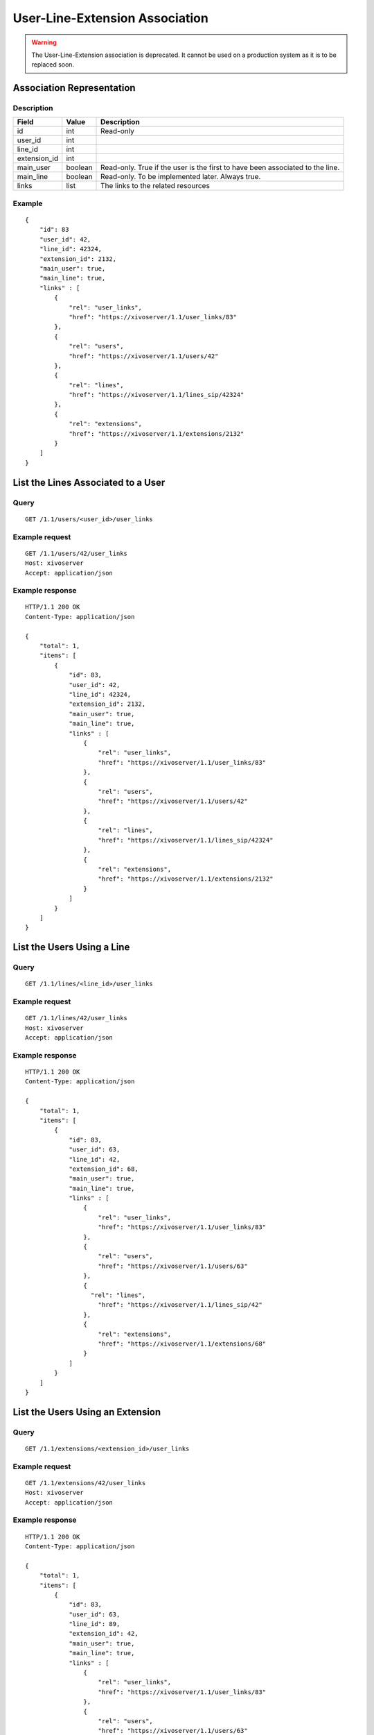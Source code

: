 .. _user-line-extension-association:

*******************************
User-Line-Extension Association
*******************************

.. warning:: The User-Line-Extension association is deprecated. It cannot be used on a
   production system as it is to be replaced soon.
 
 
Association Representation
==========================

Description
-----------

+--------------+---------+-------------------------------------------------------------------------+
| Field        | Value   | Description                                                             |
+==============+=========+=========================================================================+
| id           | int     | Read-only                                                               |
+--------------+---------+-------------------------------------------------------------------------+
| user_id      | int     |                                                                         |
+--------------+---------+-------------------------------------------------------------------------+
| line_id      | int     |                                                                         |
+--------------+---------+-------------------------------------------------------------------------+
| extension_id | int     |                                                                         |
+--------------+---------+-------------------------------------------------------------------------+
| main_user    | boolean | Read-only. True if the user is the first to have been associated to the |
|              |         | line.                                                                   |
+--------------+---------+-------------------------------------------------------------------------+
| main_line    | boolean | Read-only. To be implemented later. Always true.                        |
+--------------+---------+-------------------------------------------------------------------------+
| links        | list    | The links to the related resources                                      |
+--------------+---------+-------------------------------------------------------------------------+

Example
-------

::

   {
       "id": 83
       "user_id": 42,
       "line_id": 42324,
       "extension_id": 2132,
       "main_user": true,
       "main_line": true,
       "links" : [
           {
               "rel": "user_links",
               "href": "https://xivoserver/1.1/user_links/83"
           },
           {
               "rel": "users",
               "href": "https://xivoserver/1.1/users/42"
           },
           {
               "rel": "lines",
               "href": "https://xivoserver/1.1/lines_sip/42324"
           },
           {
               "rel": "extensions",
               "href": "https://xivoserver/1.1/extensions/2132"
           }
       ]
   }


List the Lines Associated to a User
===================================

Query
-----

::

   GET /1.1/users/<user_id>/user_links

Example request
---------------

::

   GET /1.1/users/42/user_links
   Host: xivoserver
   Accept: application/json

Example response
----------------

::

   HTTP/1.1 200 OK
   Content-Type: application/json

   {
       "total": 1,
       "items": [
           {
               "id": 83,
               "user_id": 42,
               "line_id": 42324,
               "extension_id": 2132,
               "main_user": true,
               "main_line": true,
               "links" : [
                   {
                       "rel": "user_links",
                       "href": "https://xivoserver/1.1/user_links/83"
                   },
                   {
                       "rel": "users",
                       "href": "https://xivoserver/1.1/users/42"
                   },
                   {
                       "rel": "lines",
                       "href": "https://xivoserver/1.1/lines_sip/42324"
                   },
                   {
                       "rel": "extensions",
                       "href": "https://xivoserver/1.1/extensions/2132"
                   }
               ]
           }
       ]
   }


List the Users Using a Line
===========================

Query
-----

::

   GET /1.1/lines/<line_id>/user_links

Example request
---------------

::

   GET /1.1/lines/42/user_links
   Host: xivoserver
   Accept: application/json

Example response
----------------

::

   HTTP/1.1 200 OK
   Content-Type: application/json

   {
       "total": 1,
       "items": [
           {
               "id": 83,
               "user_id": 63,
               "line_id": 42,
               "extension_id": 68,
               "main_user": true,
               "main_line": true,
               "links" : [
                   {
                       "rel": "user_links",
                       "href": "https://xivoserver/1.1/user_links/83"
                   },
                   {
                       "rel": "users",
                       "href": "https://xivoserver/1.1/users/63"
                   },
                   {
                     "rel": "lines",
                       "href": "https://xivoserver/1.1/lines_sip/42"
                   },
                   {
                       "rel": "extensions",
                       "href": "https://xivoserver/1.1/extensions/68"
                   }
               ]
           }
       ]
   }


List the Users Using an Extension
=================================

Query
-----

::

   GET /1.1/extensions/<extension_id>/user_links

Example request
---------------

::

   GET /1.1/extensions/42/user_links
   Host: xivoserver
   Accept: application/json

Example response
----------------

::

   HTTP/1.1 200 OK
   Content-Type: application/json

   {
       "total": 1,
       "items": [
           {
               "id": 83,
               "user_id": 63,
               "line_id": 89,
               "extension_id": 42,
               "main_user": true,
               "main_line": true,
               "links" : [
                   {
                       "rel": "user_links",
                       "href": "https://xivoserver/1.1/user_links/83"
                   },
                   {
                       "rel": "users",
                       "href": "https://xivoserver/1.1/users/63"
                   },
                   {
                     "rel": "lines",
                       "href": "https://xivoserver/1.1/lines_sip/89"
                   },
                   {
                       "rel": "extensions",
                       "href": "https://xivoserver/1.1/extensions/42"
                   }
               ]
           }
       ]
   }


Get a User-Line Association
===========================

Query
-----

::

   GET /1.1/user_links/<user_link_id>

Example request
---------------

::

   GET /1.1/user_links/1
   Host: xivoserver
   Accept: application/json

Example response
----------------

::

   HTTP/1.1 200 OK
   Content-Type: application/json

   {
       "id": 83,
       "user_id": 42,
       "line_id": 42324,
       "extension_id": 2132,
       "main_user": true,
       "main_line": true,
       "links" : [
           {
               "rel": "users",
               "href": "https://xivoserver/1.1/users/42"
           },
           {
               "rel": "lines",
               "href": "https://xivoserver/1.1/lines_sip/42324"
           },
           {
               "rel": "extensions",
               "href": "https://xivoserver/1.1/extensions/2132"
           }
       ]
   }

.. _associate_line_to_user:

Associate Line to User
======================

.. warning:: Deleting a user from the Web interface will always remove his associated lines, whether he be a main
             user or not. As a result, any other user associated to the given line will also have his line deleted.

Query
-----

::

   POST /1.1/user_links

Input
-----

+--------------+----------+---------+-------------------------------------------------------------+
| Field        | Required | Values  | Description                                                 |
+==============+==========+=========+=============================================================+
| user_id      | yes      | int     | Must be an existing id                                      |
+--------------+----------+---------+-------------------------------------------------------------+
| line_id      | yes      | int     | Must be an existing id                                      |
+--------------+----------+---------+-------------------------------------------------------------+
| extension_id | yes      | int     | Must be an existing id                                      |
+--------------+----------+---------+-------------------------------------------------------------+

Errors
------

+------------+--------------------------------------------------------------------------+--------------------------------------------------+
| Error code | Error message                                                            | Description                                      |
+============+==========================================================================+==================================================+
| 400        | Error while creating UserLineExtension : <explanation>                   | See explanation for details                      |
+------------+--------------------------------------------------------------------------+--------------------------------------------------+
| 400        | Missing parameters : <parameters>                                        |                                                  |
+------------+--------------------------------------------------------------------------+--------------------------------------------------+
| 400        | Invalid parameters : <parameters>                                        | ids must be integers                             |
+------------+--------------------------------------------------------------------------+--------------------------------------------------+
| 400        | Invalid parameters : user is already associated to this line             |                                                  |
+------------+--------------------------------------------------------------------------+--------------------------------------------------+
| 400        | Invalid parameters : extension is already associated to a line           |                                                  |
+------------+--------------------------------------------------------------------------+--------------------------------------------------+
| 400        | Invalid parameters : extension is already associated to another resource |                                                  |
+------------+--------------------------------------------------------------------------+--------------------------------------------------+
| 400        | Invalid Parameters : Exten <number> not inside user range of <context>   | Please check the ranges defined for your context |
+------------+--------------------------------------------------------------------------+--------------------------------------------------+
| 400        | Nonexistent parameters : extension_id <extension_id> does not exist      |                                                  |
+------------+--------------------------------------------------------------------------+--------------------------------------------------+
| 400        | Nonexistent parameters : line_id <line_id> does not exist                |                                                  |
+------------+--------------------------------------------------------------------------+--------------------------------------------------+
| 400        | Nonexistent parameters : user_id <user_id> does not exist                |                                                  |
+------------+--------------------------------------------------------------------------+--------------------------------------------------+

Example request
---------------

::

   POST /1.1/user_links
   Host: xivoserver
   Content-Type: application/json

   {
       "user_id": 42,
       "line_id": 42324,
       "extension_id": 2132
   }

Example response
----------------

::

   HTTP/1.1 201 Created
   Location: /1.1/user_links/63
   Content-Type: application/json

   {
       "id": 63,
       "links" : [
           {
               "rel": "user_links",
               "href": "https://xivoserver/1.1/user_links/63"
           }
       ]
   }


Deassociate Line From User
==========================

If the user is the main user of the line and there is at least 1 secondary user associated to this
line, an error is returned.

Query
-----

::

   DELETE /1.1/user_links/<user_link_id>

Errors
------

+------------+-----------------------------------------------+----------------------------------------------------+
| Error code | Error message                                 | Description                                        |
+============+===============================================+====================================================+
| 400        | There are other users associated to this line | The requested user_link is associated to main_user |
+------------+-----------------------------------------------+----------------------------------------------------+
| 404        | Not found                                     | The requested user_link was not found              |
+------------+-----------------------------------------------+----------------------------------------------------+

Example request
---------------

::

   DELETE /1.1/user_links/42 HTTP/1.1
   Host: xivoserver

Example response
----------------

::

   HTTP/1.1 204 No Content
